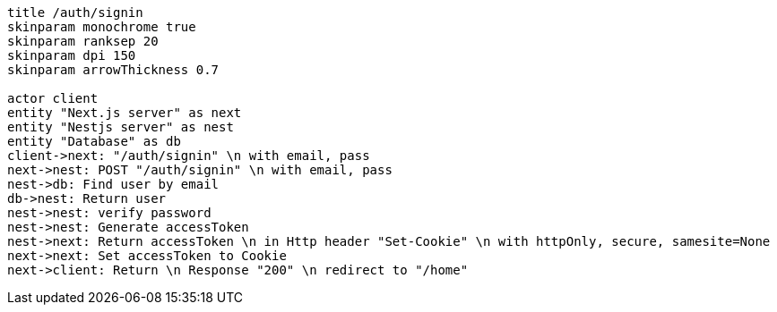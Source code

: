 [plantuml,alice-bob,svg,role=sequence]
....
title /auth/signin
skinparam monochrome true
skinparam ranksep 20
skinparam dpi 150
skinparam arrowThickness 0.7

actor client
entity "Next.js server" as next
entity "Nestjs server" as nest
entity "Database" as db
client->next: "/auth/signin" \n with email, pass
next->nest: POST "/auth/signin" \n with email, pass
nest->db: Find user by email
db->nest: Return user
nest->nest: verify password
nest->nest: Generate accessToken
nest->next: Return accessToken \n in Http header "Set-Cookie" \n with httpOnly, secure, samesite=None
next->next: Set accessToken to Cookie
next->client: Return \n Response "200" \n redirect to "/home"
....
